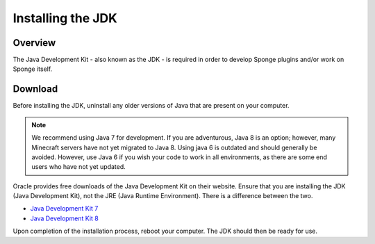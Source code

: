 ==================
Installing the JDK
==================

Overview
========

The Java Development Kit - also known as the JDK - is required in order to develop Sponge plugins and/or work on Sponge itself.

Download
========

Before installing the JDK, uninstall any older versions of Java that are present on your computer.

.. note::

    We recommend using Java 7 for development. If you are adventurous, Java 8 is an option; however, many Minecraft servers have not yet migrated to Java 8. Using java 6 is outdated and should generally be avoided. However, use Java 6 if you wish your code to work in all environments, as there are some end users who have not yet updated.

Oracle provides free downloads of the Java Development Kit on their website. Ensure that you are installing the JDK (Java Development Kit), not the JRE (Java Runtime Environment). There is a difference between the two.

* `Java Development Kit 7 <http://www.oracle.com/technetwork/java/javase/downloads/jdk7-downloads-1880260.html>`__
* `Java Development Kit 8 <http://www.oracle.com/technetwork/java/javase/downloads/jdk8-downloads-2133151.html>`__

Upon completion of the installation process, reboot your computer. The JDK should then be ready for use.
